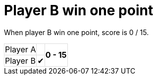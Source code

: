 ifndef::ROOT_PATH[:ROOT_PATH: ../../..]

[#org_sfvl_demo_tennistest_player_b_win_one_point]
= Player B win one point

When player B win one point, score is 0 / 15.

[%autowidth, cols=3*, stripes=none]
|===
| Player A |  
.2+^.^| *0 - 15* 
| Player B | &#x2714;| 
|===

++++
<style>
table.tableblock.grid-all {
    border-collapse: collapse;
}
table.tableblock.grid-all, table.tableblock.grid-all td, table.grid-all > * > tr > .tableblock:last-child {
    border: 1px solid #dddddd;
}
</style>
++++
